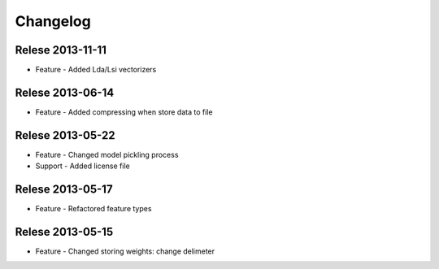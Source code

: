 Changelog
=========

Relese 2013-11-11
-----------------
* Feature - Added Lda/Lsi vectorizers


Relese 2013-06-14
-----------------
* Feature - Added compressing when store data to file


Relese 2013-05-22
-----------------
* Feature - Changed model pickling process
* Support - Added license file


Relese 2013-05-17
-----------------
* Feature - Refactored feature types


Relese 2013-05-15
-----------------
* Feature - Changed storing weights: change delimeter
